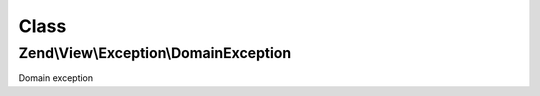 .. View/Exception/DomainException.php generated using docpx on 01/30/13 03:02pm


Class
*****

Zend\\View\\Exception\\DomainException
======================================

Domain exception

